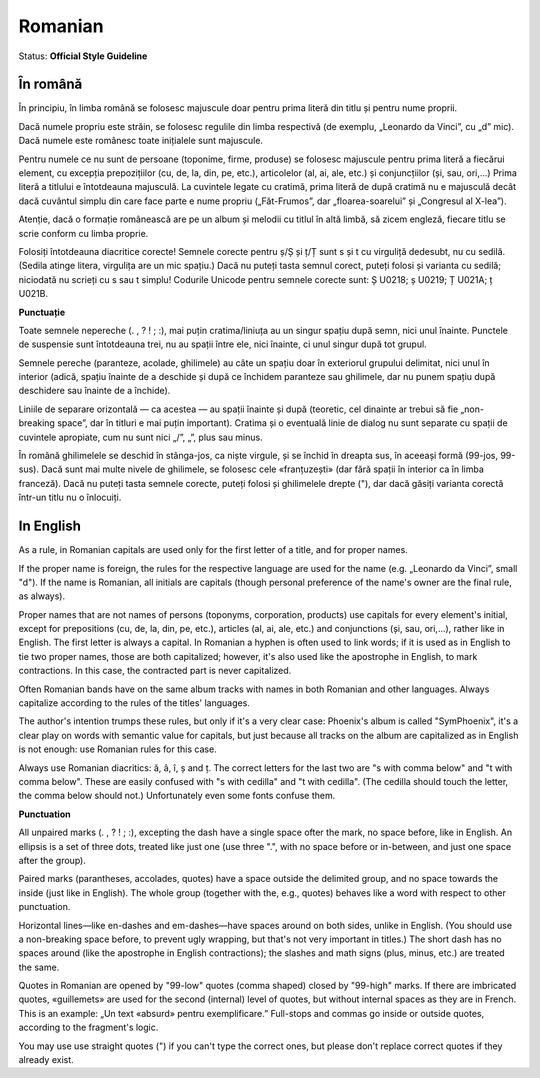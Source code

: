 .. MusicBrainz Documentation Project

.. https://musicbrainz.org/doc/Style/Language/Romanian

Romanian
========

Status: **Official Style Guideline**

În română
---------

În principiu, în limba română se folosesc majuscule doar pentru prima literă din titlu și pentru nume proprii.

Dacă numele propriu este străin, se folosesc regulile din limba respectivă (de exemplu, „Leonardo da Vinci”, cu „d” mic). Dacă numele este românesc toate inițialele sunt majuscule.

Pentru numele ce nu sunt de persoane (toponime, firme, produse) se folosesc majuscule pentru prima literă a fiecărui element, cu excepția prepozițiilor (cu, de, la, din, pe, etc.), articolelor (al, ai, ale, etc.) și conjuncțiilor (și, sau, ori,...) Prima literă a titlului e întotdeauna majusculă. La cuvintele legate cu cratimă, prima literă de după cratimă nu e majusculă decât dacă cuvântul simplu din care face parte e nume propriu („Făt-Frumos”, dar „floarea-soarelui” și „Congresul al X-lea”).

Atenție, dacă o formație românească are pe un album și melodii cu titlul în altă limbă, să zicem engleză, fiecare titlu se scrie conform cu limba proprie.

Folosiți întotdeauna diacritice corecte! Semnele corecte pentru ș/Ș și ț/Ț sunt s și t cu virguliță dedesubt, nu cu sedilă. (Sedila atinge litera, virgulița are un mic spațiu.) Dacă nu puteți tasta semnul corect, puteți folosi și varianta cu sedilă; niciodată nu scrieți cu s sau t simplu! Codurile Unicode pentru semnele corecte sunt: Ș U0218; ș U0219; Ț U021A; ț U021B.

**Punctuație**

Toate semnele nepereche (. , ? ! ; :), mai puțin cratima/liniuța au un singur spațiu după semn, nici unul înainte. Punctele de suspensie sunt întotdeauna trei, nu au spații între ele, nici înainte, ci unul singur după tot grupul.

Semnele pereche (paranteze, acolade, ghilimele) au câte un spațiu doar în exteriorul grupului delimitat, nici unul în interior (adică, spațiu înainte de a deschide și după ce închidem paranteze sau ghilimele, dar nu punem spațiu după deschidere sau înainte de a închide).

Liniile de separare orizontală — ca acestea — au spații înainte și după (teoretic, cel dinainte ar trebui să fie „non-breaking space”, dar în titluri e mai puțin important). Cratima și o eventuală linie de dialog nu sunt separate cu spații de cuvintele apropiate, cum nu sunt nici „/”, „\”, plus sau minus.

În română ghilimelele se deschid în stânga-jos, ca niște virgule, și se închid în dreapta sus, în aceeași formă (99-jos, 99-sus). Dacă sunt mai multe nivele de ghilimele, se folosesc cele «franțuzești» (dar fără spații în interior ca în limba franceză). Dacă nu puteți tasta semnele corecte, puteți folosi și ghilimelele drepte ("), dar dacă găsiți varianta corectă într-un titlu nu o înlocuiți.


In English
----------

As a rule, in Romanian capitals are used only for the first letter of a title, and for proper names.

If the proper name is foreign, the rules for the respective language are used for the name (e.g. „Leonardo da Vinci”, small "d"). If the name is Romanian, all initials are capitals (though personal preference of the name's owner are the final rule, as always).

Proper names that are not names of persons (toponyms, corporation, products) use capitals for every element's initial, except for prepositions (cu, de, la, din, pe, etc.), articles (al, ai, ale, etc.) and conjunctions (și, sau, ori,...), rather like in English. The first letter is always a capital. In Romanian a hyphen is often used to link words; if it is used as in English to tie two proper names, those are both capitalized; however, it's also used like the apostrophe in English, to mark contractions. In this case, the contracted part is never capitalized.

Often Romanian bands have on the same album tracks with names in both Romanian and other languages. Always capitalize according to the rules of the titles' languages.

The author's intention trumps these rules, but only if it's a very clear case: Phoenix's album is called "SymPhoenix", it's a clear play on words with semantic value for capitals, but just because all tracks on the album are capitalized as in English is not enough: use Romanian rules for this case.

Always use Romanian diacritics: ă, â, î, ș and ț. The correct letters for the last two are "s with comma below" and "t with comma below". These are easily confused with "s with cedilla" and "t with cedilla". (The cedilla should touch the letter, the comma below should not.) Unfortunately even some fonts confuse them.


**Punctuation**

All unpaired marks (. , ? ! ; :), excepting the dash have a single space ofter the mark, no space before, like in English. An ellipsis is a set of three dots, treated like just one (use three ".", with no space before or in-between, and just one space after the group).

Paired marks (parantheses, accolades, quotes) have a space outside the delimited group, and no space towards the inside (just like in English). The whole group (together with the, e.g., quotes) behaves like a word with respect to other punctuation.

Horizontal lines—like en-dashes and em-dashes—have spaces around on both sides, unlike in English. (You should use a non-breaking space before, to prevent ugly wrapping, but that's not very important in titles.) The short dash has no spaces around (like the apostrophe in English contractions); the slashes and math signs (plus, minus, etc.) are treated the same.

Quotes in Romanian are opened by "99-low" quotes (comma shaped) closed by "99-high" marks. If there are imbricated quotes, «guillemets» are used for the second (internal) level of quotes, but without internal spaces as they are in French. This is an example: „Un text «absurd» pentru exemplificare.” Full-stops and commas go inside or outside quotes, according to the fragment's logic.

You may use use straight quotes (") if you can't type the correct ones, but please don't replace correct quotes if they already exist.
